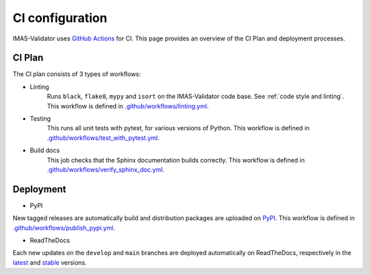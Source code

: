 .. _`ci configuration`:

CI configuration
================

IMAS-Validator uses `GitHub Actions <https://github.com/features/actions>`_ for CI. This page provides an overview
of the CI Plan and deployment processes. 


CI Plan
-------

The CI plan consists of 3 types of workflows:

* Linting 
    Runs ``black``, ``flake8``, ``mypy`` and ``isort`` on the IMAS-Validator code base.
    See :ref:`code style and linting`.
    This workflow is defined in `.github/workflows/linting.yml <https://github.com/iterorganization/IMAS-Validator/blob/develop/.github/workflows/linting.yml>`_.

* Testing
    This runs all unit tests with pytest, for various versions of Python.
    This workflow is defined in `.github/workflows/test_with_pytest.yml <https://github.com/iterorganization/IMAS-Validator/blob/develop/.github/workflows/test_with_pytest.yml>`_.

* Build docs
    This job checks that the Sphinx documentation builds correctly.
    This workflow is defined in `.github/workflows/verify_sphinx_doc.yml <https://github.com/iterorganization/IMAS-Validator/blob/develop/.github/workflows/verify_sphinx_doc.yml>`_.


Deployment
----------

* PyPI
  
New tagged releases are automatically build and distribution packages are uploaded on `PyPI <https://pypi.org/project/imas-validator/>`_. This workflow is defined in `.github/workflows/publish_pypi.yml <https://github.com/iterorganization/IMAS-Validator/blob/develop/.github/workflows/publish_pypi.yml>`_.

* ReadTheDocs

Each new updates on the ``develop`` and ``main`` branches are deployed automatically on ReadTheDocs, respectively in the `latest <https://imas-validator.readthedocs.io/en/latest/#>`_ and `stable <https://imas-validator.readthedocs.io/en/stable/#>`_ versions. 
